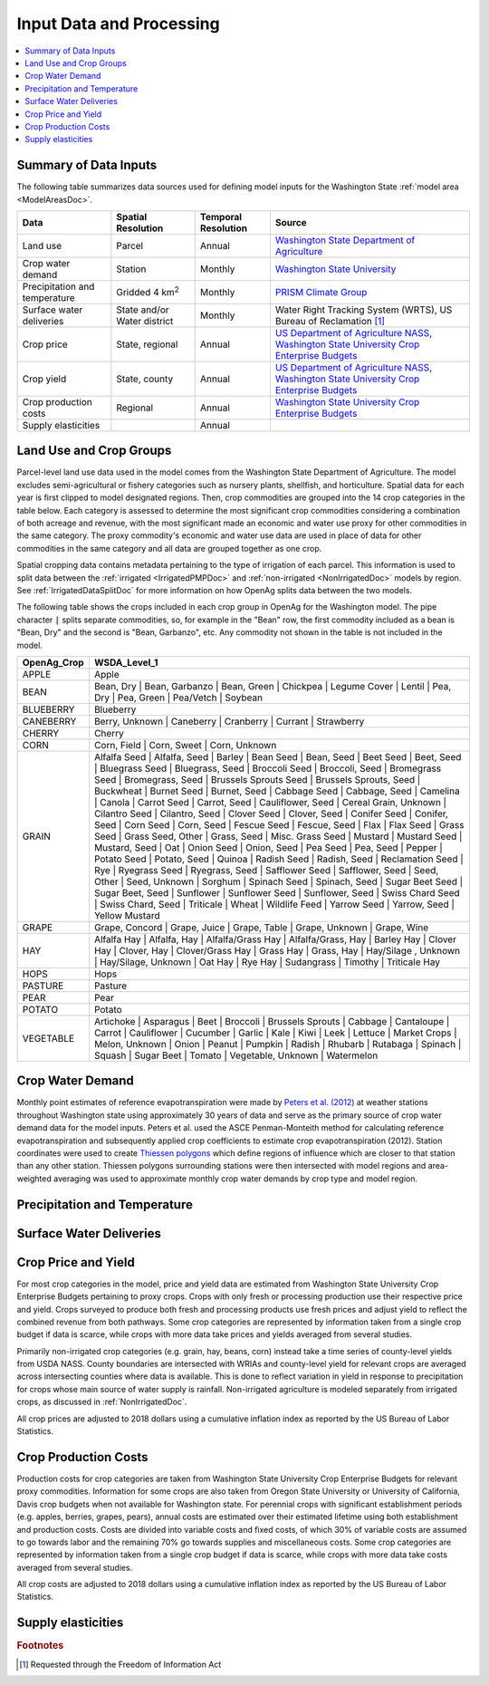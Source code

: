 .. _WashingtonModelInputsDoc:

Input Data and Processing
===================================

.. contents::
    :local:

Summary of Data Inputs
--------------------------
The following table summarizes data sources used for defining model inputs for the Washington State :ref:`model area <ModelAreasDoc>`.

.. csv-table::
    :header: "Data", Spatial Resolution, Temporal Resolution, Source

    Land use, Parcel, Annual, `Washington State Department of Agriculture <https://agr.wa.gov/departments/land-and-water/natural-resources/agricultural-land-use>`_
    Crop water demand, Station, Monthly, `Washington State University <http://irrigation.wsu.edu/Content/ET_IWR_For_WA.php>`_
    Precipitation and temperature, Gridded 4 km\ :superscript:`2`, Monthly, `PRISM Climate Group <https://prism.oregonstate.edu/>`_
    Surface water deliveries, State and/or Water district, Monthly, "Water Right Tracking System (WRTS), US Bureau of Reclamation [#usbrnote]_ "
    Crop price, "State, regional", Annual, "`US Department of Agriculture NASS <https://www.nass.usda.gov/Statistics_by_State/Washington/index.php>`_, `Washington State University Crop Enterprise Budgets <http://ses.wsu.edu/enterprise_budgets/>`_"
    Crop yield, "State, county", Annual, "`US Department of Agriculture NASS <https://www.nass.usda.gov/Statistics_by_State/Washington/index.php>`_, `Washington State University Crop Enterprise Budgets <http://ses.wsu.edu/enterprise_budgets/>`_"
    Crop production costs, Regional, Annual, `Washington State University Crop Enterprise Budgets <http://ses.wsu.edu/enterprise_budgets/>`_
    Supply elasticities, , Annual,


Land Use and Crop Groups
---------------------------
Parcel-level land use data used in the model comes from the Washington State Department of Agriculture. The model excludes
semi-agricultural or fishery categories such as nursery plants, shellfish, and horticulture.
Spatial data for each year is first clipped to model designated regions. Then, crop commodities are grouped into the 14 crop
categories in the table below. Each category is assessed to determine the most significant
crop commodities considering a combination of both acreage and revenue, with the most significant made an economic and water
use proxy for other commodities in the same category. The proxy commodity's economic and water use data are used in place
of data for other commodities in the same category and all data are grouped together as one crop.

Spatial cropping data contains metadata pertaining to the type of irrigation of each parcel. This information
is used to split data between the :ref:`irrigated <IrrigatedPMPDoc>` and :ref:`non-irrigated <NonIrrigatedDoc>` models by
region. See :ref:`IrrigatedDataSplitDoc` for more information on how OpenAg splits data between the two models.

The following table shows the crops included in each crop group in OpenAg for the Washington model.
The pipe character :code:`|` splits separate commodities, so, for example in the "Bean" row, the first
commodity included as a bean is "Bean, Dry" and the second is "Bean, Garbanzo", etc. Any commodity not shown
in the table is not included in the model.

..
    comment
    This data came from Box\OpenAGWA\Task1_Database\Databases\Stepwise Databases\Other\Database_New_Regions_05042021\OpenAgWA_cropcodebridge_10172020.csv
    Reaggregated in Notepad++ with CsvQuery using the query

    SELECT Col1 as OpenAg_Crop, group_concat(Col2, "  |  ") as WSDA_Level_1 FROM THIS GROUP BY Col1

    Then dropped the wheat fallow, fallow, other, and the header row that was inserted

.. csv-table::
    :header: OpenAg_Crop,WSDA_Level_1

    APPLE,Apple
    BEAN,"Bean, Dry  |  Bean, Garbanzo  |  Bean, Green  |  Chickpea  |  Legume Cover  |  Lentil  |  Pea, Dry  |  Pea, Green  |  Pea/Vetch  |  Soybean"
    BLUEBERRY,Blueberry
    CANEBERRY,"Berry, Unknown  |  Caneberry  |  Cranberry  |  Currant  |  Strawberry"
    CHERRY,Cherry
    CORN,"Corn, Field  |  Corn, Sweet  |  Corn, Unknown"
    GRAIN,"Alfalfa Seed  |  Alfalfa, Seed  |  Barley  |  Bean Seed  |  Bean, Seed  |  Beet Seed  |  Beet, Seed  |  Bluegrass Seed  |  Bluegrass, Seed  |  Broccoli Seed  |  Broccoli, Seed  |  Bromegrass Seed  |  Bromegrass, Seed  |  Brussels Sprouts Seed  |  Brussels Sprouts, Seed  |  Buckwheat  |  Burnet Seed  |  Burnet, Seed  |  Cabbage Seed  |  Cabbage, Seed  |  Camelina  |  Canola  |  Carrot Seed  |  Carrot, Seed  |  Cauliflower, Seed  |  Cereal Grain, Unknown  |  Cilantro Seed  |  Cilantro, Seed  |  Clover Seed  |  Clover, Seed  |  Conifer Seed  |  Conifer, Seed  |  Corn Seed  |  Corn, Seed  |  Fescue Seed  |  Fescue, Seed  |  Flax  |  Flax Seed  |  Grass Seed  |  Grass Seed, Other  |  Grass, Seed  |  Misc. Grass Seed  |  Mustard  |  Mustard Seed  |  Mustard, Seed  |  Oat  |  Onion Seed  |  Onion, Seed  |  Pea Seed  |  Pea, Seed  |  Pepper  |  Potato Seed  |  Potato, Seed  |  Quinoa  |  Radish Seed  |  Radish, Seed  |  Reclamation Seed  |  Rye  |  Ryegrass Seed  |  Ryegrass, Seed  |  Safflower Seed  |  Safflower, Seed  |  Seed, Other  |  Seed, Unknown  |  Sorghum  |  Spinach Seed  |  Spinach, Seed  |  Sugar Beet Seed  |  Sugar Beet, Seed  |  Sunflower  |  Sunflower Seed  |  Sunflower, Seed  |  Swiss Chard Seed  |  Swiss Chard, Seed  |  Triticale  |  Wheat  |  Wildlife Feed  |  Yarrow Seed  |  Yarrow, Seed  |  Yellow Mustard"
    GRAPE,"Grape, Concord  |  Grape, Juice  |  Grape, Table  |  Grape, Unknown  |  Grape, Wine"
    HAY,"Alfalfa Hay  |  Alfalfa, Hay  |  Alfalfa/Grass Hay  |  Alfalfa/Grass, Hay  |  Barley Hay  |  Clover Hay  |  Clover, Hay  |  Clover/Grass Hay  |  Grass Hay  |  Grass, Hay  |  Hay/Silage , Unknown  |  Hay/Silage, Unknown  |  Oat Hay  |  Rye Hay  |  Sudangrass  |  Timothy  |  Triticale Hay"
    HOPS,Hops
    PASTURE,Pasture
    PEAR,Pear
    POTATO,Potato
    VEGETABLE,"Artichoke  |  Asparagus  |  Beet  |  Broccoli  |  Brussels Sprouts  |  Cabbage  |  Cantaloupe  |  Carrot  |  Cauliflower  |  Cucumber  |  Garlic  |  Kale  |  Kiwi  |  Leek  |  Lettuce  |  Market Crops  |  Melon, Unknown  |  Onion  |  Peanut  |  Pumpkin  |  Radish  |  Rhubarb  |  Rutabaga  |  Spinach  |  Squash  |  Sugar Beet  |  Tomato  |  Vegetable, Unknown  |  Watermelon"


Crop Water Demand
-------------------
Monthly point estimates of reference evapotranspiration were made by `Peters et al. (2012) <http://irrigation.wsu.edu/Content/Fact-Sheets/IrrigationWaterRequirements4WA.pdf>`_ at weather stations
throughout Washington state using approximately 30 years of data and serve as the primary source of crop water
demand data for the model inputs. Peters et al. used the ASCE Penman-Monteith method for calculating reference
evapotranspiration and subsequently applied crop coefficients to estimate crop evapotranspiration (2012).
Station coordinates were used to create `Thiessen polygons <https://pro.arcgis.com/en/pro-app/latest/tool-reference/analysis/create-thiessen-polygons.htm>`_ which define regions of influence which are closer
to that station than any other station. Thiessen polygons surrounding stations were then intersected with model
regions and area-weighted averaging was used to approximate monthly crop water demands by crop type and model region.

Precipitation and Temperature
-------------------------------

.. todo:: fill in

Surface Water Deliveries
---------------------------
.. todo:: To fill in once edits are complete

Crop Price and Yield
-------------------------
For most crop categories in the model, price and yield data are estimated from Washington State University Crop
Enterprise Budgets pertaining to proxy crops. Crops with only fresh or processing production use their respective
price and yield. Crops surveyed to produce both fresh and processing products use fresh prices and adjust yield to
reflect the combined revenue from both pathways. Some crop categories are represented by information taken from a
single crop budget if data is scarce, while crops with more data take prices and yields averaged from several studies.

Primarily non-irrigated crop categories (e.g. grain, hay, beans, corn) instead take a time series of county-level yields
from USDA NASS. County boundaries are intersected with WRIAs and county-level yield for relevant crops are averaged across
intersecting counties where data is available. This is done to reflect variation in yield in response to precipitation
for crops whose main source of water supply is rainfall. Non-irrigated agriculture is modeled separately from irrigated
crops, as discussed in :ref:`NonIrrigatedDoc`.

All crop prices are adjusted to 2018 dollars using a cumulative inflation index as reported by the US Bureau of Labor
Statistics.

Crop Production Costs
-------------------------
Production costs for crop categories are taken from Washington State University Crop Enterprise Budgets for relevant
proxy commodities. Information for some crops are also taken from Oregon State University or University of California,
Davis crop budgets when not available for Washington state. For perennial crops with significant establishment periods
(e.g. apples, berries, grapes, pears), annual costs are estimated over their estimated lifetime using both establishment
and production costs. Costs are divided into variable costs and fixed costs, of which 30% of variable costs are assumed
to go towards labor and the remaining 70% go towards supplies and miscellaneous costs. Some crop categories are
represented by information taken from a single crop budget if data is scarce, while crops with more data take costs
averaged from several studies.

All crop costs are adjusted to 2018 dollars using a cumulative inflation index as reported by the US Bureau of Labor
Statistics.

Supply elasticities
----------------------
.. todo:: to fill in from Jose



.. rubric:: Footnotes
.. [#usbrnote] Requested through the Freedom of Information Act
